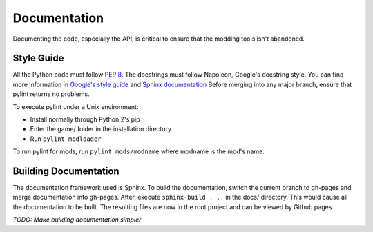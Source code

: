 Documentation
=============

Documenting the code, especially the API, is critical to ensure that the modding tools isn't abandoned.

Style Guide
-----------

All the Python code must follow `PEP 8`_. The docstrings must follow Napoleon, Google's docstring style. You can find more information in `Google's style guide`_ and `Sphinx documentation`_
Before merging into any major branch, ensure that pylint returns no problems.

To execute pylint under a Unix environment:

* Install normally through Python 2's pip
* Enter the game/ folder in the installation directory
* Run ``pylint modloader``

To run pylint for mods, run ``pylint mods/modname`` where modname is the mod's name.

.. _PEP 8: https://www.python.org/dev/peps/pep-0008/
.. _Google's style guide: https://google.github.io/styleguide/pyguide.html#Comments
.. _Sphinx documentation: http://www.sphinx-doc.org/en/stable/ext/napoleon.html

Building Documentation
----------------------

The documentation framework used is Sphinx. To build the documentation, switch the current branch to gh-pages and merge documentation into gh-pages.
After, execute ``sphinx-build . ..`` in the docs/ directory. This would cause all the documentation to be built.
The resulting files are now in the root project and can be viewed by Github pages.

*TODO: Make building documentation simpler*
